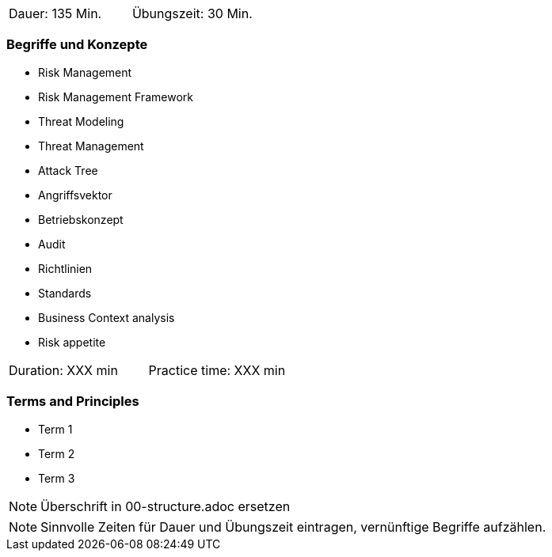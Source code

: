 // tag::DE[]
|===
| Dauer: 135 Min. | Übungszeit: 30 Min.
|===

=== Begriffe und Konzepte
* Risk Management
* Risk Management Framework
* Threat Modeling
* Threat Management
* Attack Tree
* Angriffsvektor
* Betriebskonzept
* Audit
* Richtlinien
* Standards
* Business Context analysis
* Risk appetite

// end::DE[]

// tag::EN[]
|===
| Duration: XXX min | Practice time: XXX min
|===

=== Terms and Principles
* Term 1
* Term 2
* Term 3
// end::EN[]


// tag::REMARK[]
[NOTE]
====
Überschrift in 00-structure.adoc ersetzen
====
// end::REMARK[]

// tag::REMARK[]
[NOTE]
====
Sinnvolle Zeiten für Dauer und Übungszeit eintragen, vernünftige Begriffe aufzählen.
====
// end::REMARK[]
